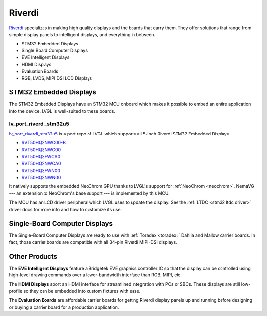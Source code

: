 =======
Riverdi
=======

`Riverdi <https://riverdi.com/>`__ specializes in making high quality
displays and the boards that carry them. They offer solutions that
range from simple display panels to intelligent displays, and
everything in between.

- STM32 Embedded Displays
- Single Board Computer Displays
- EVE Intelligent Displays
- HDMI Displays
- Evaluation Boards
- RGB, LVDS, MIPI DSI LCD Displays


STM32 Embedded Displays
***********************

The STM32 Embedded Displays have an STM32 MCU onboard which makes
it possible to embed an entire application into the device. LVGL
is well-suited to these boards.

lv_port_riverdi_stm32u5
-----------------------

`lv_port_riverdi_stm32u5 <https://github.com/lvgl/lv_port_riverdi_stm32u5>`_
is a port repo of LVGL which supports all 5-inch Riverdi STM32
Embedded Displays.

- `RVT50HQSNWC00-B <https://riverdi.com/product/5-inch-lcd-display-capacitive-touch-panel-optical-bonding-uxtouch-stm32u5-rvt50hqsnwc00-b>`_
- `RVT50HQSNWC00 <https://riverdi.com/product/5-inch-lcd-display-capacitive-touch-panel-air-bonding-uxtouch-stm32u5-rvt50hqsnwc00>`_
- `RVT50HQSFWCA0 <https://riverdi.com/product/5-inch-lcd-display-capacitive-touch-panel-air-bonding-atouch-frame-stm32u5-rvt50hqsfwca0>`_
- `RVT50HQSNWCA0 <https://riverdi.com/product/5-inch-lcd-display-capacitive-touch-panel-air-bonding-atouch-stm32u5-rvt50hqsnwca0>`_
- `RVT50HQSFWN00 <https://riverdi.com/product/5-inch-lcd-display-stm32u5-frame-rvt50hqsfwn00>`_
- `RVT50HQSNWN00 <https://riverdi.com/product/5-inch-lcd-display-stm32u5-rvt50hqsnwn00>`_

It natively supports the embedded NeoChrom GPU thanks to LVGL's support
for :ref:`NeoChrom <neochrom>`. NemaVG --- an extension to NeoChrom's
base support --- is implemented by this MCU.

The MCU has an LCD driver peripheral which LVGL uses to update the
display. See the :ref:`LTDC <stm32 ltdc driver>` driver docs
for more info and how to customize its use.


Single-Board Computer Displays
******************************

The Single-Board Computer Displays are ready to use with
:ref:`Toradex <toradex>` Dahlia and Mallow carrier boards. In fact,
those carrier boards are compatible with all 34-pin Riverdi
MIPI-DSI displays.


Other Products
**************

The **EVE Intelligent Displays** feature a Bridgetek EVE graphics
controller IC so that the display can be controlled using
high-level drawing commands over a lower-bandwidth interface than
RGB, MIPI, etc.

The **HDMI Displays** sport an HDMI interface for streamlined
integration with PCs or SBCs. These displays are still low-profile
so they can be embedded into custom fixtures with ease.

The **Evaluation Boards** are affordable carrier boards for getting
Riverdi display panels up and running before designing or buying a
carrier board for a production application.
